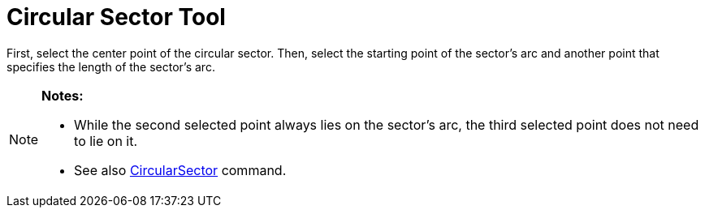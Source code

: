 = Circular Sector Tool

First, select the center point of the circular sector. Then, select the starting point of the sector’s arc and another
point that specifies the length of the sector’s arc.

[NOTE]
====

*Notes:*

* While the second selected point always lies on the sector’s arc, the third selected point does not need to lie on it.
* See also xref:/commands/CircularSector_Command.adoc[CircularSector] command.

====
